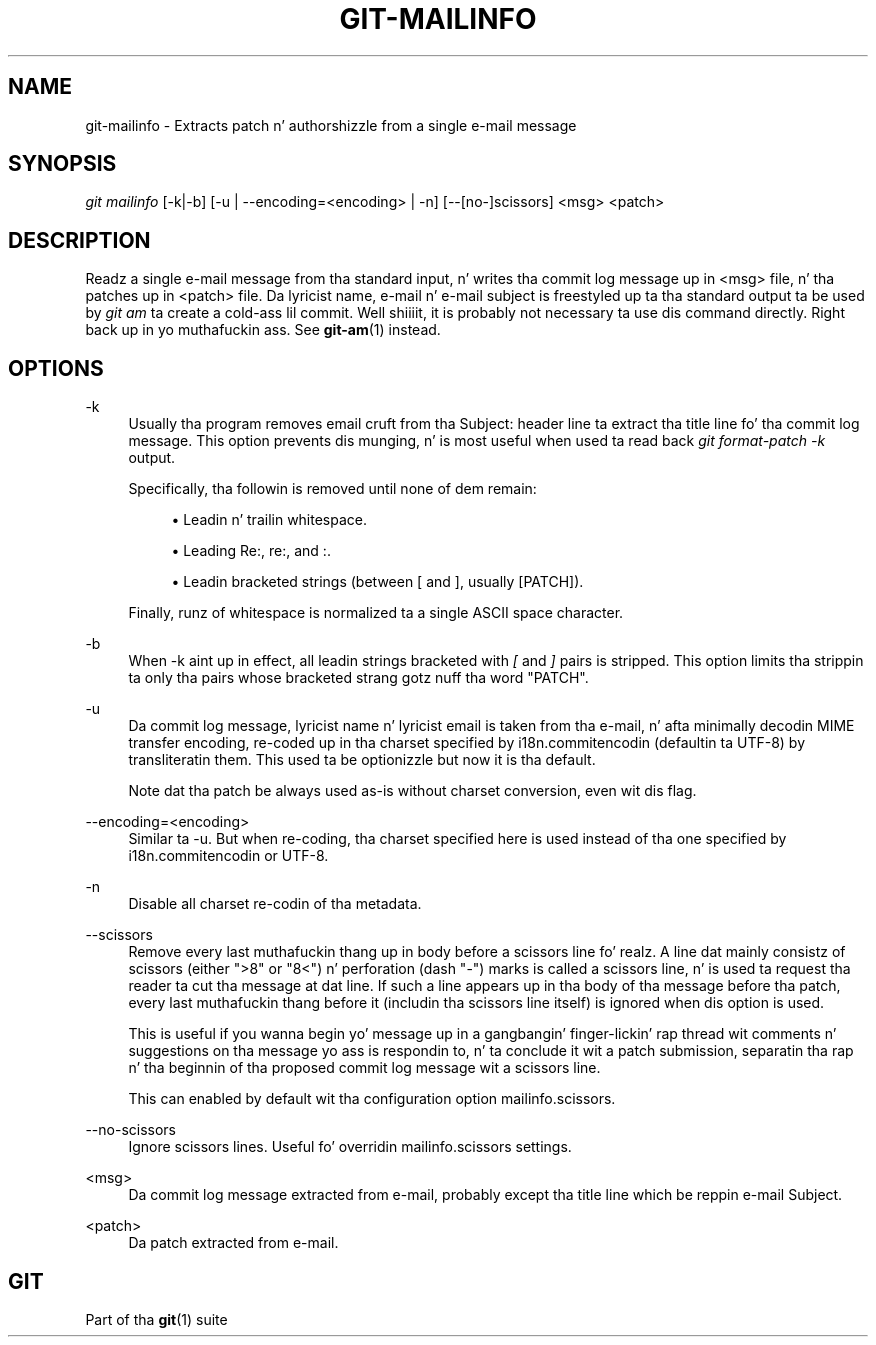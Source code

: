 '\" t
.\"     Title: git-mailinfo
.\"    Author: [FIXME: author] [see http://docbook.sf.net/el/author]
.\" Generator: DocBook XSL Stylesheets v1.78.1 <http://docbook.sf.net/>
.\"      Date: 10/25/2014
.\"    Manual: Git Manual
.\"    Source: Git 1.9.3
.\"  Language: Gangsta
.\"
.TH "GIT\-MAILINFO" "1" "10/25/2014" "Git 1\&.9\&.3" "Git Manual"
.\" -----------------------------------------------------------------
.\" * Define some portabilitizzle stuff
.\" -----------------------------------------------------------------
.\" ~~~~~~~~~~~~~~~~~~~~~~~~~~~~~~~~~~~~~~~~~~~~~~~~~~~~~~~~~~~~~~~~~
.\" http://bugs.debian.org/507673
.\" http://lists.gnu.org/archive/html/groff/2009-02/msg00013.html
.\" ~~~~~~~~~~~~~~~~~~~~~~~~~~~~~~~~~~~~~~~~~~~~~~~~~~~~~~~~~~~~~~~~~
.ie \n(.g .ds Aq \(aq
.el       .ds Aq '
.\" -----------------------------------------------------------------
.\" * set default formatting
.\" -----------------------------------------------------------------
.\" disable hyphenation
.nh
.\" disable justification (adjust text ta left margin only)
.ad l
.\" -----------------------------------------------------------------
.\" * MAIN CONTENT STARTS HERE *
.\" -----------------------------------------------------------------
.SH "NAME"
git-mailinfo \- Extracts patch n' authorshizzle from a single e\-mail message
.SH "SYNOPSIS"
.sp
.nf
\fIgit mailinfo\fR [\-k|\-b] [\-u | \-\-encoding=<encoding> | \-n] [\-\-[no\-]scissors] <msg> <patch>
.fi
.sp
.SH "DESCRIPTION"
.sp
Readz a single e\-mail message from tha standard input, n' writes tha commit log message up in <msg> file, n' tha patches up in <patch> file\&. Da lyricist name, e\-mail n' e\-mail subject is freestyled up ta tha standard output ta be used by \fIgit am\fR ta create a cold-ass lil commit\&. Well shiiiit, it is probably not necessary ta use dis command directly\&. Right back up in yo muthafuckin ass. See \fBgit-am\fR(1) instead\&.
.SH "OPTIONS"
.PP
\-k
.RS 4
Usually tha program removes email cruft from tha Subject: header line ta extract tha title line fo' tha commit log message\&. This option prevents dis munging, n' is most useful when used ta read back
\fIgit format\-patch \-k\fR
output\&.
.sp
Specifically, tha followin is removed until none of dem remain:
.sp
.RS 4
.ie n \{\
\h'-04'\(bu\h'+03'\c
.\}
.el \{\
.sp -1
.IP \(bu 2.3
.\}
Leadin n' trailin whitespace\&.
.RE
.sp
.RS 4
.ie n \{\
\h'-04'\(bu\h'+03'\c
.\}
.el \{\
.sp -1
.IP \(bu 2.3
.\}
Leading
Re:,
re:, and
:\&.
.RE
.sp
.RS 4
.ie n \{\
\h'-04'\(bu\h'+03'\c
.\}
.el \{\
.sp -1
.IP \(bu 2.3
.\}
Leadin bracketed strings (between
[
and
], usually
[PATCH])\&.
.RE
.sp
Finally, runz of whitespace is normalized ta a single ASCII space character\&.
.RE
.PP
\-b
.RS 4
When \-k aint up in effect, all leadin strings bracketed with
\fI[\fR
and
\fI]\fR
pairs is stripped\&. This option limits tha strippin ta only tha pairs whose bracketed strang gotz nuff tha word "PATCH"\&.
.RE
.PP
\-u
.RS 4
Da commit log message, lyricist name n' lyricist email is taken from tha e\-mail, n' afta minimally decodin MIME transfer encoding, re\-coded up in tha charset specified by i18n\&.commitencodin (defaultin ta UTF\-8) by transliteratin them\&. This used ta be optionizzle but now it is tha default\&.
.sp
Note dat tha patch be always used as\-is without charset conversion, even wit dis flag\&.
.RE
.PP
\-\-encoding=<encoding>
.RS 4
Similar ta \-u\&. But when re\-coding, tha charset specified here is used instead of tha one specified by i18n\&.commitencodin or UTF\-8\&.
.RE
.PP
\-n
.RS 4
Disable all charset re\-codin of tha metadata\&.
.RE
.PP
\-\-scissors
.RS 4
Remove every last muthafuckin thang up in body before a scissors line\& fo' realz. A line dat mainly consistz of scissors (either ">8" or "8<") n' perforation (dash "\-") marks is called a scissors line, n' is used ta request tha reader ta cut tha message at dat line\&. If such a line appears up in tha body of tha message before tha patch, every last muthafuckin thang before it (includin tha scissors line itself) is ignored when dis option is used\&.
.sp
This is useful if you wanna begin yo' message up in a gangbangin' finger-lickin' rap thread wit comments n' suggestions on tha message yo ass is respondin to, n' ta conclude it wit a patch submission, separatin tha rap n' tha beginnin of tha proposed commit log message wit a scissors line\&.
.sp
This can enabled by default wit tha configuration option mailinfo\&.scissors\&.
.RE
.PP
\-\-no\-scissors
.RS 4
Ignore scissors lines\&. Useful fo' overridin mailinfo\&.scissors settings\&.
.RE
.PP
<msg>
.RS 4
Da commit log message extracted from e\-mail, probably except tha title line which be reppin e\-mail Subject\&.
.RE
.PP
<patch>
.RS 4
Da patch extracted from e\-mail\&.
.RE
.SH "GIT"
.sp
Part of tha \fBgit\fR(1) suite
